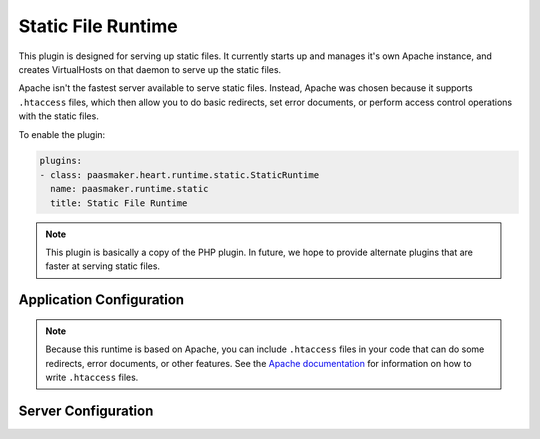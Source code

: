 Static File Runtime
===================

This plugin is designed for serving up static files. It currently
starts up and manages it's own Apache instance, and creates VirtualHosts
on that daemon to serve up the static files.

Apache isn't the fastest server available to serve static files. Instead,
Apache was chosen because it supports ``.htaccess`` files, which then allow
you to do basic redirects, set error documents, or perform access control
operations with the static files.

To enable the plugin:

.. code-block:: yaml

	plugins:
	- class: paasmaker.heart.runtime.static.StaticRuntime
	  name: paasmaker.runtime.static
	  title: Static File Runtime

.. note::
	This plugin is basically a copy of the PHP plugin. In future, we hope
	to provide alternate plugins that are faster at serving static files.

Application Configuration
-------------------------

.. colanderdoc:: paasmaker.heart.runtime.static.StaticRuntimeParametersSchema

	The plugin has the following runtime parameters:

.. note::
	Because this runtime is based on Apache, you can include ``.htaccess`` files
	in your code that can do some redirects, error documents, or other features.
	See the `Apache documentation <http://httpd.apache.org/docs/2.2/>`_ for
	information on how to write ``.htaccess`` files.

Server Configuration
--------------------

.. colanderdoc:: paasmaker.heart.runtime.static.StaticRuntimeOptionsSchema

	The plugin has the following configuration options: